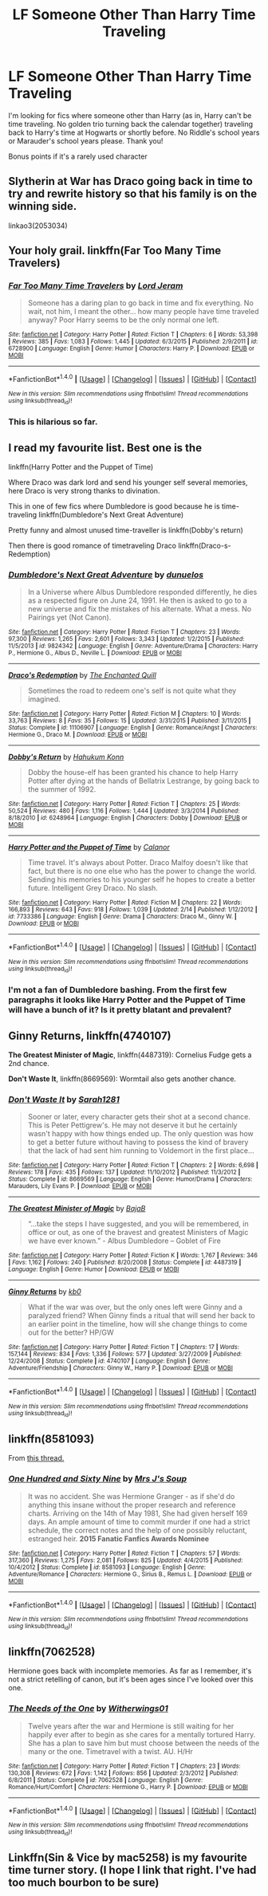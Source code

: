 #+TITLE: LF Someone Other Than Harry Time Traveling

* LF Someone Other Than Harry Time Traveling
:PROPERTIES:
:Author: Waycreepedout
:Score: 7
:DateUnix: 1473806241.0
:DateShort: 2016-Sep-14
:FlairText: Request
:END:
I'm looking for fics where someone other than Harry (as in, Harry can't be time traveling. No golden trio turning back the calendar together) traveling back to Harry's time at Hogwarts or shortly before. No Riddle's school years or Marauder's school years please. Thank you!

Bonus points if it's a rarely used character


** Slytherin at War has Draco going back in time to try and rewrite history so that his family is on the winning side.

linkao3(2053034)
:PROPERTIES:
:Author: Ruljinn
:Score: 4
:DateUnix: 1473811204.0
:DateShort: 2016-Sep-14
:END:


** Your holy grail. linkffn(Far Too Many Time Travelers)
:PROPERTIES:
:Author: Selofain
:Score: 4
:DateUnix: 1473828036.0
:DateShort: 2016-Sep-14
:END:

*** [[http://www.fanfiction.net/s/6728900/1/][*/Far Too Many Time Travelers/*]] by [[https://www.fanfiction.net/u/13839/Lord-Jeram][/Lord Jeram/]]

#+begin_quote
  Someone has a daring plan to go back in time and fix everything. No wait, not him, I meant the other... how many people have time traveled anyway? Poor Harry seems to be the only normal one left.
#+end_quote

^{/Site/: [[http://www.fanfiction.net/][fanfiction.net]] *|* /Category/: Harry Potter *|* /Rated/: Fiction T *|* /Chapters/: 6 *|* /Words/: 53,398 *|* /Reviews/: 385 *|* /Favs/: 1,083 *|* /Follows/: 1,445 *|* /Updated/: 6/3/2015 *|* /Published/: 2/9/2011 *|* /id/: 6728900 *|* /Language/: English *|* /Genre/: Humor *|* /Characters/: Harry P. *|* /Download/: [[http://www.ff2ebook.com/old/ffn-bot/index.php?id=6728900&source=ff&filetype=epub][EPUB]] or [[http://www.ff2ebook.com/old/ffn-bot/index.php?id=6728900&source=ff&filetype=mobi][MOBI]]}

--------------

*FanfictionBot*^{1.4.0} *|* [[[https://github.com/tusing/reddit-ffn-bot/wiki/Usage][Usage]]] | [[[https://github.com/tusing/reddit-ffn-bot/wiki/Changelog][Changelog]]] | [[[https://github.com/tusing/reddit-ffn-bot/issues/][Issues]]] | [[[https://github.com/tusing/reddit-ffn-bot/][GitHub]]] | [[[https://www.reddit.com/message/compose?to=tusing][Contact]]]

^{/New in this version: Slim recommendations using/ ffnbot!slim! /Thread recommendations using/ linksub(thread_id)!}
:PROPERTIES:
:Author: FanfictionBot
:Score: 3
:DateUnix: 1473828049.0
:DateShort: 2016-Sep-14
:END:


*** This is hilarious so far.
:PROPERTIES:
:Author: wacct3
:Score: 2
:DateUnix: 1473989666.0
:DateShort: 2016-Sep-16
:END:


** I read my favourite list. Best one is the

linkffn(Harry Potter and the Puppet of Time)

Where Draco was dark lord and send his younger self several memories, here Draco is very strong thanks to divination.

This in one of few fics where Dumbledore is good because he is time-traveling linkffn(Dumbledore's Next Great Adventure)

Pretty funny and almost unused time-traveller is linkffn(Dobby's return)

Then there is good romance of timetraveling Draco linkffn(Draco-s-Redemption)
:PROPERTIES:
:Author: luser__
:Score: 3
:DateUnix: 1473949027.0
:DateShort: 2016-Sep-15
:END:

*** [[http://www.fanfiction.net/s/9824342/1/][*/Dumbledore's Next Great Adventure/*]] by [[https://www.fanfiction.net/u/2198557/dunuelos][/dunuelos/]]

#+begin_quote
  In a Universe where Albus Dumbledore responded differently, he dies as a respected figure on June 24, 1991. He then is asked to go to a new universe and fix the mistakes of his alternate. What a mess. No Pairings yet (Not Canon).
#+end_quote

^{/Site/: [[http://www.fanfiction.net/][fanfiction.net]] *|* /Category/: Harry Potter *|* /Rated/: Fiction T *|* /Chapters/: 23 *|* /Words/: 97,300 *|* /Reviews/: 1,265 *|* /Favs/: 2,601 *|* /Follows/: 3,343 *|* /Updated/: 1/2/2015 *|* /Published/: 11/5/2013 *|* /id/: 9824342 *|* /Language/: English *|* /Genre/: Adventure/Drama *|* /Characters/: Harry P., Hermione G., Albus D., Neville L. *|* /Download/: [[http://www.ff2ebook.com/old/ffn-bot/index.php?id=9824342&source=ff&filetype=epub][EPUB]] or [[http://www.ff2ebook.com/old/ffn-bot/index.php?id=9824342&source=ff&filetype=mobi][MOBI]]}

--------------

[[http://www.fanfiction.net/s/11106907/1/][*/Draco's Redemption/*]] by [[https://www.fanfiction.net/u/6144934/The-Enchanted-Quill][/The Enchanted Quill/]]

#+begin_quote
  Sometimes the road to redeem one's self is not quite what they imagined.
#+end_quote

^{/Site/: [[http://www.fanfiction.net/][fanfiction.net]] *|* /Category/: Harry Potter *|* /Rated/: Fiction M *|* /Chapters/: 10 *|* /Words/: 33,763 *|* /Reviews/: 8 *|* /Favs/: 35 *|* /Follows/: 15 *|* /Updated/: 3/31/2015 *|* /Published/: 3/11/2015 *|* /Status/: Complete *|* /id/: 11106907 *|* /Language/: English *|* /Genre/: Romance/Angst *|* /Characters/: Hermione G., Draco M. *|* /Download/: [[http://www.ff2ebook.com/old/ffn-bot/index.php?id=11106907&source=ff&filetype=epub][EPUB]] or [[http://www.ff2ebook.com/old/ffn-bot/index.php?id=11106907&source=ff&filetype=mobi][MOBI]]}

--------------

[[http://www.fanfiction.net/s/6248964/1/][*/Dobby's Return/*]] by [[https://www.fanfiction.net/u/557495/Hahukum-Konn][/Hahukum Konn/]]

#+begin_quote
  Dobby the house-elf has been granted his chance to help Harry Potter after dying at the hands of Bellatrix Lestrange, by going back to the summer of 1992.
#+end_quote

^{/Site/: [[http://www.fanfiction.net/][fanfiction.net]] *|* /Category/: Harry Potter *|* /Rated/: Fiction T *|* /Chapters/: 25 *|* /Words/: 50,524 *|* /Reviews/: 480 *|* /Favs/: 1,116 *|* /Follows/: 1,444 *|* /Updated/: 3/3/2014 *|* /Published/: 8/18/2010 *|* /id/: 6248964 *|* /Language/: English *|* /Characters/: Dobby *|* /Download/: [[http://www.ff2ebook.com/old/ffn-bot/index.php?id=6248964&source=ff&filetype=epub][EPUB]] or [[http://www.ff2ebook.com/old/ffn-bot/index.php?id=6248964&source=ff&filetype=mobi][MOBI]]}

--------------

[[http://www.fanfiction.net/s/7733386/1/][*/Harry Potter and the Puppet of Time/*]] by [[https://www.fanfiction.net/u/2869569/Calanor][/Calanor/]]

#+begin_quote
  Time travel. It's always about Potter. Draco Malfoy doesn't like that fact, but there is no one else who has the power to change the world. Sending his memories to his younger self he hopes to create a better future. Intelligent Grey Draco. No slash.
#+end_quote

^{/Site/: [[http://www.fanfiction.net/][fanfiction.net]] *|* /Category/: Harry Potter *|* /Rated/: Fiction M *|* /Chapters/: 22 *|* /Words/: 166,893 *|* /Reviews/: 643 *|* /Favs/: 918 *|* /Follows/: 1,039 *|* /Updated/: 2/14 *|* /Published/: 1/12/2012 *|* /id/: 7733386 *|* /Language/: English *|* /Genre/: Drama *|* /Characters/: Draco M., Ginny W. *|* /Download/: [[http://www.ff2ebook.com/old/ffn-bot/index.php?id=7733386&source=ff&filetype=epub][EPUB]] or [[http://www.ff2ebook.com/old/ffn-bot/index.php?id=7733386&source=ff&filetype=mobi][MOBI]]}

--------------

*FanfictionBot*^{1.4.0} *|* [[[https://github.com/tusing/reddit-ffn-bot/wiki/Usage][Usage]]] | [[[https://github.com/tusing/reddit-ffn-bot/wiki/Changelog][Changelog]]] | [[[https://github.com/tusing/reddit-ffn-bot/issues/][Issues]]] | [[[https://github.com/tusing/reddit-ffn-bot/][GitHub]]] | [[[https://www.reddit.com/message/compose?to=tusing][Contact]]]

^{/New in this version: Slim recommendations using/ ffnbot!slim! /Thread recommendations using/ linksub(thread_id)!}
:PROPERTIES:
:Author: FanfictionBot
:Score: 2
:DateUnix: 1473949077.0
:DateShort: 2016-Sep-15
:END:


*** I'm not a fan of Dumbledore bashing. From the first few paragraphs it looks like Harry Potter and the Puppet of Time will have a bunch of it? Is it pretty blatant and prevalent?
:PROPERTIES:
:Author: wacct3
:Score: 2
:DateUnix: 1473990059.0
:DateShort: 2016-Sep-16
:END:


** *Ginny Returns*, linkffn(4740107)

*The Greatest Minister of Magic*, linkffn(4487319): Cornelius Fudge gets a 2nd chance.

*Don't Waste It*, linkffn(8669569): Wormtail also gets another chance.
:PROPERTIES:
:Author: InquisitorCOC
:Score: 5
:DateUnix: 1473819810.0
:DateShort: 2016-Sep-14
:END:

*** [[http://www.fanfiction.net/s/8669569/1/][*/Don't Waste It/*]] by [[https://www.fanfiction.net/u/674180/Sarah1281][/Sarah1281/]]

#+begin_quote
  Sooner or later, every character gets their shot at a second chance. This is Peter Pettigrew's. He may not deserve it but he certainly wasn't happy with how things ended up. The only question was how to get a better future without having to possess the kind of bravery that the lack of had sent him running to Voldemort in the first place...
#+end_quote

^{/Site/: [[http://www.fanfiction.net/][fanfiction.net]] *|* /Category/: Harry Potter *|* /Rated/: Fiction T *|* /Chapters/: 2 *|* /Words/: 6,698 *|* /Reviews/: 178 *|* /Favs/: 435 *|* /Follows/: 137 *|* /Updated/: 11/10/2012 *|* /Published/: 11/3/2012 *|* /Status/: Complete *|* /id/: 8669569 *|* /Language/: English *|* /Genre/: Humor/Drama *|* /Characters/: Marauders, Lily Evans P. *|* /Download/: [[http://www.ff2ebook.com/old/ffn-bot/index.php?id=8669569&source=ff&filetype=epub][EPUB]] or [[http://www.ff2ebook.com/old/ffn-bot/index.php?id=8669569&source=ff&filetype=mobi][MOBI]]}

--------------

[[http://www.fanfiction.net/s/4487319/1/][*/The Greatest Minister of Magic/*]] by [[https://www.fanfiction.net/u/943028/BajaB][/BajaB/]]

#+begin_quote
  “...take the steps I have suggested, and you will be remembered, in office or out, as one of the bravest and greatest Ministers of Magic we have ever known.” - Albus Dumbledore -- Goblet of Fire
#+end_quote

^{/Site/: [[http://www.fanfiction.net/][fanfiction.net]] *|* /Category/: Harry Potter *|* /Rated/: Fiction K *|* /Words/: 1,767 *|* /Reviews/: 346 *|* /Favs/: 1,162 *|* /Follows/: 240 *|* /Published/: 8/20/2008 *|* /Status/: Complete *|* /id/: 4487319 *|* /Language/: English *|* /Genre/: Humor *|* /Download/: [[http://www.ff2ebook.com/old/ffn-bot/index.php?id=4487319&source=ff&filetype=epub][EPUB]] or [[http://www.ff2ebook.com/old/ffn-bot/index.php?id=4487319&source=ff&filetype=mobi][MOBI]]}

--------------

[[http://www.fanfiction.net/s/4740107/1/][*/Ginny Returns/*]] by [[https://www.fanfiction.net/u/1251524/kb0][/kb0/]]

#+begin_quote
  What if the war was over, but the only ones left were Ginny and a paralyzed friend? When Ginny finds a ritual that will send her back to an earlier point in the timeline, how will she change things to come out for the better? HP/GW
#+end_quote

^{/Site/: [[http://www.fanfiction.net/][fanfiction.net]] *|* /Category/: Harry Potter *|* /Rated/: Fiction T *|* /Chapters/: 17 *|* /Words/: 157,144 *|* /Reviews/: 834 *|* /Favs/: 1,336 *|* /Follows/: 577 *|* /Updated/: 3/27/2009 *|* /Published/: 12/24/2008 *|* /Status/: Complete *|* /id/: 4740107 *|* /Language/: English *|* /Genre/: Adventure/Friendship *|* /Characters/: Ginny W., Harry P. *|* /Download/: [[http://www.ff2ebook.com/old/ffn-bot/index.php?id=4740107&source=ff&filetype=epub][EPUB]] or [[http://www.ff2ebook.com/old/ffn-bot/index.php?id=4740107&source=ff&filetype=mobi][MOBI]]}

--------------

*FanfictionBot*^{1.4.0} *|* [[[https://github.com/tusing/reddit-ffn-bot/wiki/Usage][Usage]]] | [[[https://github.com/tusing/reddit-ffn-bot/wiki/Changelog][Changelog]]] | [[[https://github.com/tusing/reddit-ffn-bot/issues/][Issues]]] | [[[https://github.com/tusing/reddit-ffn-bot/][GitHub]]] | [[[https://www.reddit.com/message/compose?to=tusing][Contact]]]

^{/New in this version: Slim recommendations using/ ffnbot!slim! /Thread recommendations using/ linksub(thread_id)!}
:PROPERTIES:
:Author: FanfictionBot
:Score: 2
:DateUnix: 1473819842.0
:DateShort: 2016-Sep-14
:END:


** linkffn(8581093)

From [[https://www.reddit.com/r/HPfanfiction/comments/4z0j1q/what_are_the_best_nonharry_time_travel_fics/][this thread.]]
:PROPERTIES:
:Author: scrattastic
:Score: 2
:DateUnix: 1473817567.0
:DateShort: 2016-Sep-14
:END:

*** [[http://www.fanfiction.net/s/8581093/1/][*/One Hundred and Sixty Nine/*]] by [[https://www.fanfiction.net/u/4216998/Mrs-J-s-Soup][/Mrs J's Soup/]]

#+begin_quote
  It was no accident. She was Hermione Granger - as if she'd do anything this insane without the proper research and reference charts. Arriving on the 14th of May 1981, She had given herself 169 days. An ample amount of time to commit murder if one had a strict schedule, the correct notes and the help of one possibly reluctant, estranged heir. **2015 Fanatic Fanfics Awards Nominee**
#+end_quote

^{/Site/: [[http://www.fanfiction.net/][fanfiction.net]] *|* /Category/: Harry Potter *|* /Rated/: Fiction T *|* /Chapters/: 57 *|* /Words/: 317,360 *|* /Reviews/: 1,275 *|* /Favs/: 2,081 *|* /Follows/: 825 *|* /Updated/: 4/4/2015 *|* /Published/: 10/4/2012 *|* /Status/: Complete *|* /id/: 8581093 *|* /Language/: English *|* /Genre/: Adventure/Romance *|* /Characters/: Hermione G., Sirius B., Remus L. *|* /Download/: [[http://www.ff2ebook.com/old/ffn-bot/index.php?id=8581093&source=ff&filetype=epub][EPUB]] or [[http://www.ff2ebook.com/old/ffn-bot/index.php?id=8581093&source=ff&filetype=mobi][MOBI]]}

--------------

*FanfictionBot*^{1.4.0} *|* [[[https://github.com/tusing/reddit-ffn-bot/wiki/Usage][Usage]]] | [[[https://github.com/tusing/reddit-ffn-bot/wiki/Changelog][Changelog]]] | [[[https://github.com/tusing/reddit-ffn-bot/issues/][Issues]]] | [[[https://github.com/tusing/reddit-ffn-bot/][GitHub]]] | [[[https://www.reddit.com/message/compose?to=tusing][Contact]]]

^{/New in this version: Slim recommendations using/ ffnbot!slim! /Thread recommendations using/ linksub(thread_id)!}
:PROPERTIES:
:Author: FanfictionBot
:Score: 1
:DateUnix: 1473817602.0
:DateShort: 2016-Sep-14
:END:


** linkffn(7062528)

Hermione goes back with incomplete memories. As far as I remember, it's not a strict retelling of canon, but it's been ages since I've looked over this one.
:PROPERTIES:
:Author: MacsenWledig
:Score: 1
:DateUnix: 1473810512.0
:DateShort: 2016-Sep-14
:END:

*** [[http://www.fanfiction.net/s/7062528/1/][*/The Needs of the One/*]] by [[https://www.fanfiction.net/u/2659698/Witherwings01][/Witherwings01/]]

#+begin_quote
  Twelve years after the war and Hermione is still waiting for her happily ever after to begin as she cares for a mentally tortured Harry. She has a plan to save him but must choose between the needs of the many or the one. Timetravel with a twist. AU. H/Hr
#+end_quote

^{/Site/: [[http://www.fanfiction.net/][fanfiction.net]] *|* /Category/: Harry Potter *|* /Rated/: Fiction T *|* /Chapters/: 23 *|* /Words/: 130,308 *|* /Reviews/: 672 *|* /Favs/: 1,142 *|* /Follows/: 856 *|* /Updated/: 2/3/2012 *|* /Published/: 6/8/2011 *|* /Status/: Complete *|* /id/: 7062528 *|* /Language/: English *|* /Genre/: Romance/Hurt/Comfort *|* /Characters/: Hermione G., Harry P. *|* /Download/: [[http://www.ff2ebook.com/old/ffn-bot/index.php?id=7062528&source=ff&filetype=epub][EPUB]] or [[http://www.ff2ebook.com/old/ffn-bot/index.php?id=7062528&source=ff&filetype=mobi][MOBI]]}

--------------

*FanfictionBot*^{1.4.0} *|* [[[https://github.com/tusing/reddit-ffn-bot/wiki/Usage][Usage]]] | [[[https://github.com/tusing/reddit-ffn-bot/wiki/Changelog][Changelog]]] | [[[https://github.com/tusing/reddit-ffn-bot/issues/][Issues]]] | [[[https://github.com/tusing/reddit-ffn-bot/][GitHub]]] | [[[https://www.reddit.com/message/compose?to=tusing][Contact]]]

^{/New in this version: Slim recommendations using/ ffnbot!slim! /Thread recommendations using/ linksub(thread_id)!}
:PROPERTIES:
:Author: FanfictionBot
:Score: 1
:DateUnix: 1473810531.0
:DateShort: 2016-Sep-14
:END:


** Linkffn(Sin & Vice by mac5258) is my favourite time turner story. (I hope I link that right. I've had too much bourbon to be sure)
:PROPERTIES:
:Author: jfinner1
:Score: 0
:DateUnix: 1473831981.0
:DateShort: 2016-Sep-14
:END:
